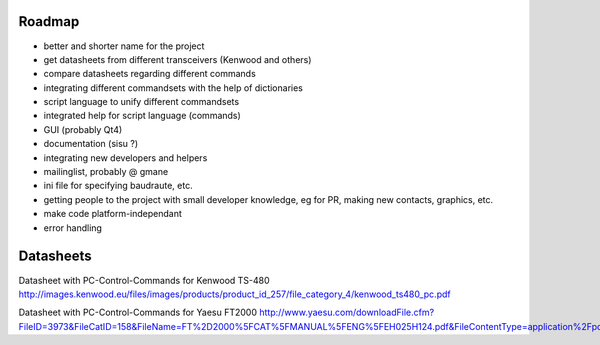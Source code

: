 Roadmap
=======

- better and shorter name for the project
- get datasheets from different transceivers (Kenwood and others)
- compare datasheets regarding different commands
- integrating different commandsets with the help of dictionaries
- script language to unify different commandsets
- integrated help for script language (commands)
- GUI (probably Qt4)
- documentation (sisu ?)
- integrating new developers and helpers
- mailinglist, probably @ gmane
- ini file for specifying baudraute, etc.
- getting people to the project with small developer knowledge, eg for PR, making new contacts, graphics, etc. 
- make code platform-independant
- error handling

Datasheets
==========
Datasheet with PC-Control-Commands for Kenwood TS-480
http://images.kenwood.eu/files/images/products/product_id_257/file_category_4/kenwood_ts480_pc.pdf

Datasheet with PC-Control-Commands for Yaesu FT2000
http://www.yaesu.com/downloadFile.cfm?FileID=3973&FileCatID=158&FileName=FT%2D2000%5FCAT%5FMANUAL%5FENG%5FEH025H124.pdf&FileContentType=application%2Fpdf
